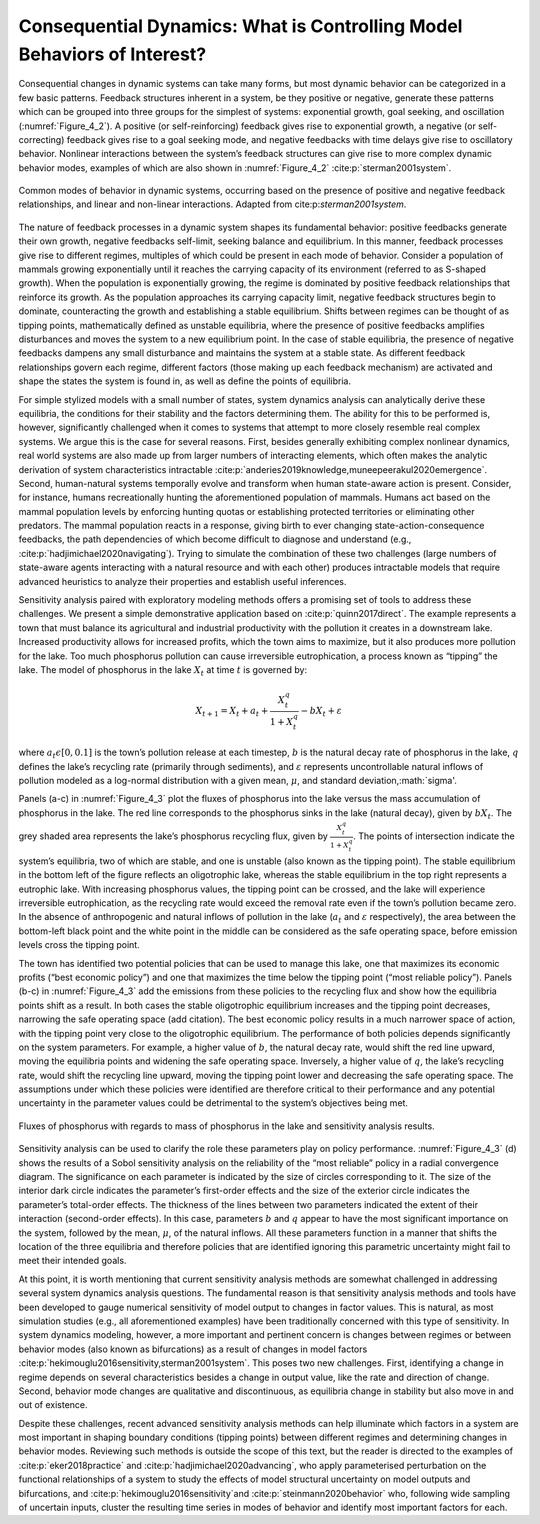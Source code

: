 Consequential Dynamics: What is Controlling Model Behaviors of Interest?
########################################################################

Consequential changes in dynamic systems can take many forms, but most dynamic behavior can be categorized in a few basic patterns. Feedback structures inherent in a system, be they positive or negative, generate these patterns which can be grouped into three groups for the simplest of systems: exponential growth, goal seeking, and oscillation (:numref:`Figure_4_2`). A positive (or self-reinforcing) feedback gives rise to exponential growth, a negative (or self-correcting) feedback gives rise to a goal seeking mode, and negative feedbacks with time delays give rise to oscillatory behavior. Nonlinear interactions between the system’s feedback structures can give rise to more complex dynamic behavior modes, examples of which are also shown in :numref:`Figure_4_2` :cite:p:`sterman2001system`. 

.. _Figure_4_2:
.. figure:: _static/figure11_behavior_modes.png
    :alt: Figure 11.
    :width: 700px
    :align: center

    Common modes of behavior in dynamic systems, occurring based on the presence of positive and negative feedback relationships, and linear and non-linear interactions. Adapted from cite:p:`sterman2001system`. 

The nature of feedback processes in a dynamic system shapes its fundamental behavior: positive feedbacks generate their own growth, negative feedbacks self-limit, seeking balance and equilibrium. In this manner, feedback processes give rise to different regimes, multiples of which could be present in each mode of behavior. Consider a population of mammals growing exponentially until it reaches the carrying capacity of its environment (referred to as S-shaped growth). When the population is exponentially growing, the regime is dominated by positive feedback relationships that reinforce its growth. As the population approaches its carrying capacity limit, negative feedback structures begin to dominate, counteracting the growth and establishing a stable equilibrium. Shifts between regimes can be thought of as tipping points, mathematically defined as unstable equilibria, where the presence of positive feedbacks amplifies disturbances and moves the system to a new equilibrium point. In the case of stable equilibria, the presence of negative feedbacks dampens any small disturbance and maintains the system at a stable state. As different feedback relationships govern each regime, different factors (those making up each feedback mechanism) are activated and shape the states the system is found in, as well as define the points of equilibria.

For simple stylized models with a small number of states, system dynamics analysis can analytically derive these equilibria, the conditions for their stability and the factors determining them. The ability for this to be performed is, however, significantly challenged when it comes to systems that attempt to more closely resemble real complex systems. We argue this is the case for several reasons. First, besides generally exhibiting complex nonlinear dynamics, real world systems are also made up from larger numbers of interacting elements, which often makes the analytic derivation of system characteristics intractable :cite:p:`anderies2019knowledge,muneepeerakul2020emergence`. Second, human-natural systems temporally evolve and transform when human state-aware action is present. Consider, for instance, humans recreationally hunting the aforementioned population of mammals. Humans act based on the mammal population levels by enforcing hunting quotas or establishing protected territories or eliminating other predators. The mammal population reacts in a response, giving birth to ever changing state-action-consequence feedbacks, the path dependencies of which become difficult to diagnose and understand (e.g., :cite:p:`hadjimichael2020navigating`). Trying to simulate the combination of these two challenges (large numbers of state-aware agents interacting with a natural resource and with each other) produces intractable models that require advanced heuristics to analyze their properties and establish useful inferences. 

Sensitivity analysis paired with exploratory modeling methods offers a promising set of tools to address these challenges. We present a simple demonstrative application based on :cite:p:`quinn2017direct`. The example represents a town that must balance its agricultural and industrial productivity with the pollution it creates in a downstream lake. Increased productivity allows for increased profits, which the town aims to maximize, but it also produces more pollution for the lake. Too much phosphorus pollution can cause irreversible eutrophication, a process known as “tipping” the lake. The model of phosphorus in the lake :math:`X_t` at time :math:`t` is governed by:

.. math::

  X_{t+1}= X_{t}+a_{t}+\frac{X_{t}^q} {1+X_{t}^q}-bX_t+\varepsilon

where :math:`a_t\epsilon[0,0.1]` is the town’s pollution release at each timestep, :math:`b` is the natural decay rate of phosphorus in the lake, :math:`q` defines the lake’s recycling rate (primarily through sediments), and :math:`\varepsilon` represents uncontrollable natural inflows of pollution modeled as a log-normal distribution with a given mean, :math:`\mu`, and standard deviation,:math:`\sigma'.

Panels (a-c) in :numref:`Figure_4_3` plot the fluxes of phosphorus into the lake versus the mass accumulation of phosphorus in the lake. The red line corresponds to the phosphorus sinks in the lake (natural decay), given by :math:`bX_t`. The grey shaded area represents the lake’s phosphorus recycling flux, given by :math:`\frac{X_{t}^q} {1+X_{t}^q}`. The points of intersection indicate the system’s equilibria, two of which are stable, and one is unstable (also known as the tipping point). The stable equilibrium in the bottom left of the figure reflects an oligotrophic lake, whereas the stable equilibrium in the top right represents a eutrophic lake. With increasing phosphorus values, the tipping point can be crossed, and the lake will experience irreversible eutrophication, as the recycling rate would exceed the removal rate even if the town’s pollution became zero. In the absence of anthropogenic and natural inflows of pollution in the lake (:math:`a_t` and :math:`\varepsilon` respectively), the area between the bottom-left black point and the white point in the middle can be considered as the safe operating space, before emission levels cross the tipping point. 

The town has identified two potential policies that can be used to manage this lake, one that maximizes its economic profits (“best economic policy”) and one that maximizes the time below the tipping point (“most reliable policy”). Panels (b-c) in :numref:`Figure_4_3` add the emissions from these policies to the recycling flux and show how the equilibria points shift as a result. In both cases the stable oligotrophic equilibrium increases and the tipping point decreases, narrowing the safe operating space (add citation). The best economic policy results in a much narrower space of action, with the tipping point very close to the oligotrophic equilibrium. The performance of both policies depends significantly on the system parameters. For example, a higher value of :math:`b`, the natural decay rate, would shift the red line upward, moving the equilibria points and widening the safe operating space. Inversely, a higher value of :math:`q`, the lake’s recycling rate, would shift the recycling line upward, moving the tipping point lower and decreasing the safe operating space. The assumptions under which these policies were identified are therefore critical to their performance and any potential uncertainty in the parameter values could be detrimental to the system’s objectives being met. 

.. _Figure_4_3:
.. figure:: _static/figure12_lake_problem_fluxes.png
    :alt: Figure 12.
    :width: 700px
    :align: center

    Fluxes of phosphorus with regards to mass of phosphorus in the lake and sensitivity analysis results.

Sensitivity analysis can be used to clarify the role these parameters play on policy performance. :numref:`Figure_4_3` (d) shows the results of a Sobol sensitivity analysis on the reliability of the “most reliable” policy in a radial convergence diagram. The significance on each parameter is indicated by the size of circles corresponding to it. The size of the interior dark circle indicates the parameter’s first-order effects and the size of the exterior circle indicates the parameter’s total-order effects. The thickness of the lines between two parameters indicated the extent of their interaction (second-order effects). In this case, parameters :math:`b` and :math:`q` appear to have the most significant importance on the system, followed by the mean, :math:`\mu`, of the natural inflows. All these parameters function in a manner that shifts the location of the three equilibria and therefore policies that are identified ignoring this parametric uncertainty might fail to meet their intended goals. 

At this point, it is worth mentioning that current sensitivity analysis methods are somewhat challenged in addressing several system dynamics analysis questions. The fundamental reason is that sensitivity analysis methods and tools have been developed to gauge numerical sensitivity of model output to changes in factor values. This is natural, as most simulation studies (e.g., all aforementioned examples) have been traditionally concerned with this type of sensitivity. In system dynamics modeling, however, a more important and pertinent concern is changes between regimes or between behavior modes (also known as bifurcations) as a result of changes in model factors :cite:p:`hekimouglu2016sensitivity,sterman2001system`. This poses two new challenges. First, identifying a change in regime depends on several characteristics besides a change in output value, like the rate and direction of change. Second, behavior mode changes are qualitative and discontinuous, as equilibria change in stability but also move in and out of existence. 

Despite these challenges, recent advanced sensitivity analysis methods can help illuminate which factors in a system are most important in shaping boundary conditions (tipping points) between different regimes and determining changes in behavior modes. Reviewing such methods is outside the scope of this text, but the reader is directed to the examples of :cite:p:`eker2018practice` and :cite:p:`hadjimichael2020advancing`, who apply parameterised perturbation on the functional relationships of a system to study the effects of model structural uncertainty on model outputs and bifurcations, and :cite:p:`hekimouglu2016sensitivity`and :cite:p:`steinmann2020behavior` who, following wide sampling of uncertain inputs, cluster the resulting time series in modes of behavior and identify most important factors for each. 



